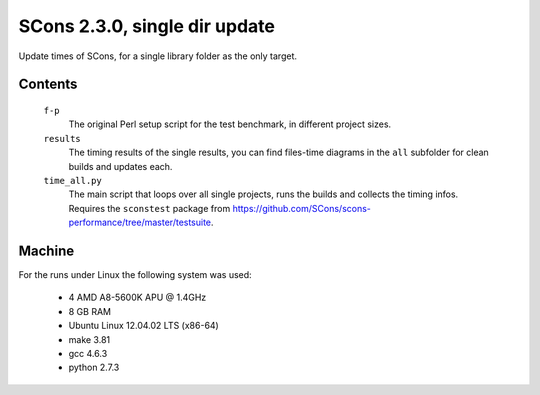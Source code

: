 ##############################
SCons 2.3.0, single dir update
##############################

Update times of SCons, for a single library folder as the only target.

Contents
########

    ``f-p``
        The original Perl setup script for the test benchmark, in
        different project sizes.
    ``results``
        The timing results of the single results, you can find
        files-time diagrams in the ``all`` subfolder for clean
        builds and updates each.
    ``time_all.py``
        The main script that loops over all single projects, runs
        the builds and collects the timing infos.
        Requires the ``sconstest`` package from
        https://github.com/SCons/scons-performance/tree/master/testsuite. 

Machine
#######

For the runs under Linux the following system was used:

  * 4 AMD A8-5600K APU @ 1.4GHz
  * 8 GB RAM
  * Ubuntu Linux 12.04.02 LTS (x86-64)
  * make 3.81
  * gcc 4.6.3
  * python 2.7.3

